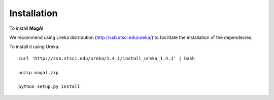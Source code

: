 Installation
============

To install **MagAl**


We recommend using Ureka distribution (http://ssb.stsci.edu/ureka/) to facilitate the installation of the dependecies.

To install it using Ureka::

    curl 'http://ssb.stsci.edu/ureka/1.4.1/install_ureka_1.4.1' | bash

    unzip magal.zip

    python setup.py install